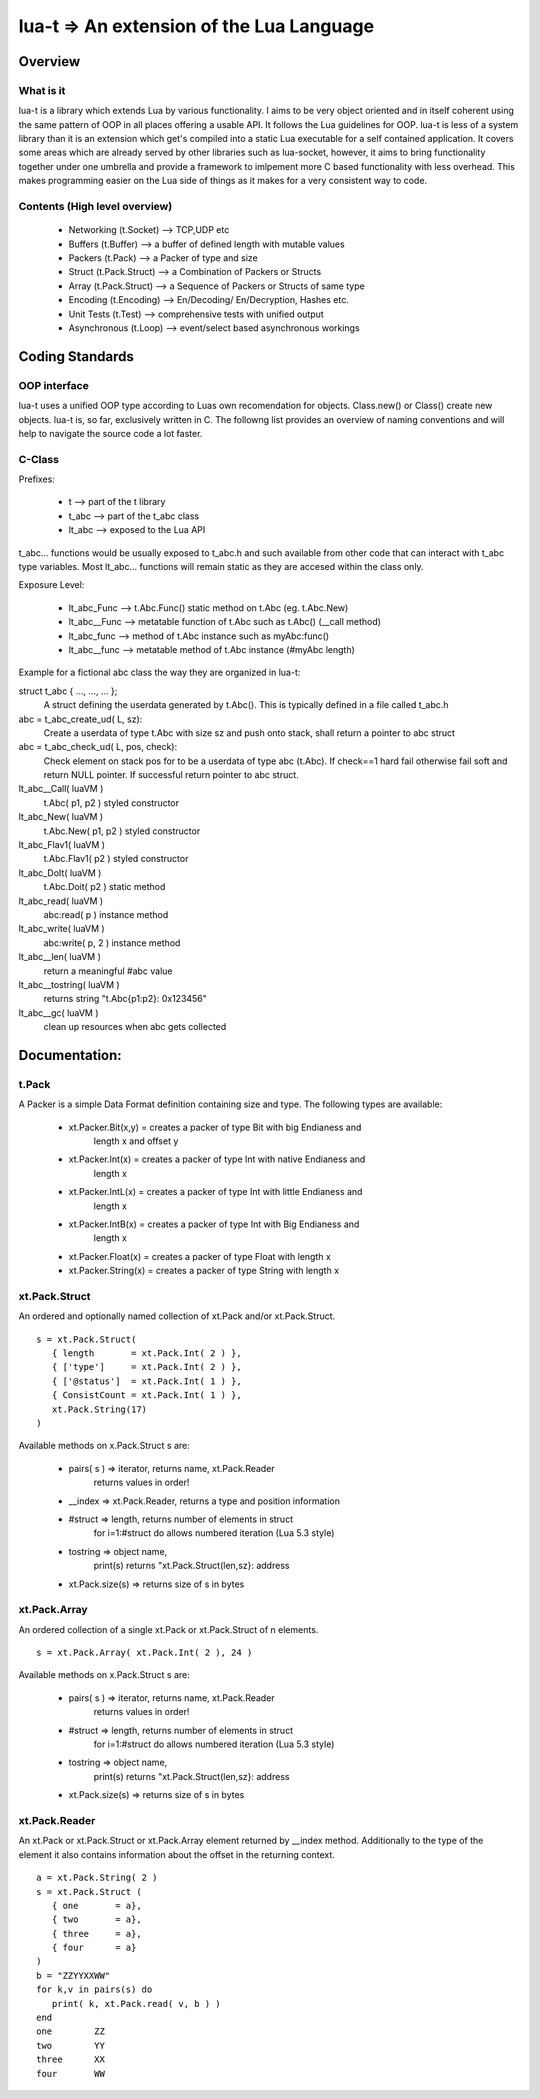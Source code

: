 lua-t => An extension of the Lua Language
======================================================

Overview
++++++++

What is it
----------

lua-t is a library which extends Lua by various functionality.  I aims to be
very object oriented and in itself coherent using the same pattern of OOP in all
places offering a usable API.  It follows the Lua guidelines for OOP.  lua-t is
less of a system library than it is an extension which get's compiled into a
static Lua executable for a self contained application.  It covers some areas
which are already served by other libraries such as lua-socket, however, it aims
to bring functionality together under one umbrella and provide a framework to
imlpement more C based functionality with less overhead.  This makes programming
easier on the Lua side of things as it makes for a very consistent way to code.



Contents (High level overview)
-----------------------------

 - Networking (t.Socket)  --> TCP,UDP etc
 - Buffers (t.Buffer)     --> a buffer of defined length with mutable values
 - Packers (t.Pack)       --> a Packer of type and size
 - Struct (t.Pack.Struct) --> a Combination of Packers or Structs
 - Array (t.Pack.Struct)  --> a Sequence of Packers or Structs of same type
 - Encoding (t.Encoding)  --> En/Decoding/ En/Decryption, Hashes etc.
 - Unit Tests (t.Test)    --> comprehensive tests with unified output
 - Asynchronous (t.Loop)  --> event/select based asynchronous workings



Coding Standards
+++++++++++++++

OOP interface
-------------

lua-t uses a unified OOP type according to Luas own recomendation for objects.
Class.new() or Class() create new objects.  lua-t is, so far, exclusively
written in C.  The followng list provides an overview of naming conventions and
will help to navigate the source code a lot faster.


C-Class
-------

Prefixes:

 - t               --> part of the t library
 - t_abc           --> part of the t_abc class
 - lt_abc          --> exposed to the Lua API

t_abc... functions would be usually exposed to t_abc.h and such available
from other code that can interact with t_abc type variables.  Most lt_abc...
functions will remain static as they are accesed within the class only.


Exposure Level:

 - lt_abc_Func  --> t.Abc.Func()  static method on t.Abc (eg. t.Abc.New)
 - lt_abc__Func --> metatable function of t.Abc such as t.Abc() (__call method)
 - lt_abc_func  --> method of t.Abc instance such as myAbc:func() 
 - lt_abc__func --> metatable method of t.Abc instance (#myAbc length)

Example for a fictional abc class the way they are organized in lua-t:

struct t_abc { ..., ..., ...  };
   A struct defining the userdata generated by t.Abc(). This is typically defined
   in a file called t_abc.h

abc = t_abc_create_ud( L, sz):
   Create a userdata of type t.Abc with size sz and push onto stack, shall return
   a pointer to abc struct
abc = t_abc_check_ud( L, pos, check):
   Check element on stack pos for to be a userdata of type abc (t.Abc).  If
   check==1 hard fail otherwise fail soft and return NULL pointer.  If
   successful return pointer to abc struct.

lt_abc__Call( luaVM )
  t.Abc( p1, p2 ) styled constructor
lt_abc_New( luaVM )
  t.Abc.New( p1, p2 ) styled constructor
lt_abc_Flav1( luaVM )
  t.Abc.Flav1( p2 ) styled constructor
lt_abc_DoIt( luaVM )
  t.Abc.Doit( p2 ) static method

lt_abc_read( luaVM )
  abc:read( p ) instance method

lt_abc_write( luaVM )
  abc:write( p, 2 ) instance method


lt_abc__len( luaVM )
  return a meaningful #abc value

lt_abc__tostring( luaVM )
  returns string "t.Abc{p1:p2}: 0x123456"

lt_abc__gc( luaVM )
   clean up resources when abc gets collected




Documentation:
++++++++++++++

t.Pack
---------

A Packer is a simple Data Format definition containing size and type. The
following types are available:

 - xt.Packer.Bit(x,y)  = creates a packer of type Bit with big Endianess and
                         length x and offset y
 - xt.Packer.Int(x)    = creates a packer of type Int with native Endianess and
                         length x
 - xt.Packer.IntL(x)   = creates a packer of type Int with little Endianess and
                         length x
 - xt.Packer.IntB(x)   = creates a packer of type Int with Big Endianess and
                         length x
 - xt.Packer.Float(x)  = creates a packer of type Float with length x
 - xt.Packer.String(x) = creates a packer of type String with length x


xt.Pack.Struct
--------------

An ordered and optionally named collection of xt.Pack and/or xt.Pack.Struct. ::

   s = xt.Pack.Struct(
      { length       = xt.Pack.Int( 2 ) },
      { ['type']     = xt.Pack.Int( 2 ) },
      { ['@status']  = xt.Pack.Int( 1 ) },
      { ConsistCount = xt.Pack.Int( 1 ) },
      xt.Pack.String(17)
   )

Available methods on x.Pack.Struct s are:

   - pairs( s ) => iterator,    returns  name, xt.Pack.Reader
                   returns values in order!
   - __index    => xt.Pack.Reader, returns a type and position information
   - #struct    => length,      returns number of elements in struct
                   for i=1:#struct do allows numbered iteration (Lua 5.3 style)
   - tostring   => object name,
                   print(s) returns "xt.Pack.Struct(len,sz}: address
   - xt.Pack.size(s) => returns size of s in bytes


xt.Pack.Array
--------------

An ordered collection of a single xt.Pack or xt.Pack.Struct of n elements. ::

   s = xt.Pack.Array( xt.Pack.Int( 2 ), 24 )


Available methods on x.Pack.Struct s are:

   - pairs( s ) => iterator,    returns  name, xt.Pack.Reader
                   returns values in order!
   - #struct    => length,      returns number of elements in struct
                   for i=1:#struct do allows numbered iteration (Lua 5.3 style)
   - tostring   => object name,
                   print(s) returns "xt.Pack.Struct(len,sz}: address
   - xt.Pack.size(s) => returns size of s in bytes



xt.Pack.Reader
--------------

An xt.Pack or xt.Pack.Struct or xt.Pack.Array element returned by __index
method.  Additionally to the type of the element it also contains information
about the offset in the returning context. ::

   a = xt.Pack.String( 2 )
   s = xt.Pack.Struct (
      { one       = a},
      { two       = a},
      { three     = a},
      { four      = a}
   )
   b = "ZZYYXXWW"
   for k,v in pairs(s) do
      print( k, xt.Pack.read( v, b ) )
   end
   one        ZZ
   two        YY
   three      XX
   four       WW


